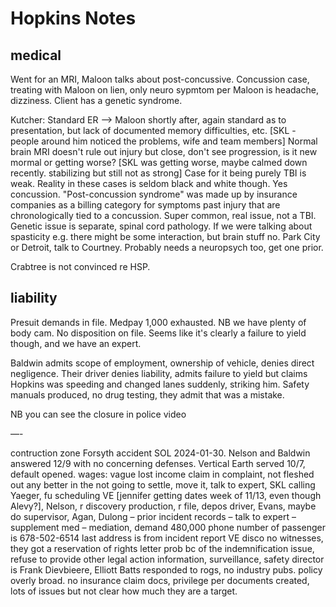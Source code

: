 * Hopkins Notes

** medical

Went for an MRI, Maloon talks about post-concussive. Concussion case, treating with Maloon on lien, only neuro sypmtom per Maloon is headache, dizziness. Client has a genetic syndrome.

Kutcher: Standard ER --> Maloon shortly after, again standard as to presentation, but lack of documented memory difficulties, etc. [SKL - people around him noticed the problems, wife and team members] Normal brain MRI doesn't rule out injury but close, don't see progression, is it new mormal or getting worse? [SKL was getting worse, maybe calmed down recently. stabilizing but still not as strong] Case for it being purely TBI is weak. Reality in these cases is seldom black and white though. Yes concussion. "Post-concussion syndrome" was made up by insurance companies as a billing category for symptoms past injury that are chronologically tied to a concussion. Super common, real issue, not a TBI. Genetic issue is separate, spinal cord pathology. If we were talking about spasticity e.g. there might be some interaction, but brain stuff no. Park City or Detroit, talk to Courtney. Probably needs a neuropsych too, get one prior.

Crabtree is not convinced re HSP.

** liability

Presuit demands in file. Medpay 1,000 exhausted. NB we have plenty of body cam. No disposition on file. Seems like it's clearly a failure to yield though, and we have an expert.

Baldwin admits scope of employment, ownership of vehicle, denies direct negligence. Their driver denies liability, admits failure to yield but claims Hopkins was speeding and changed lanes suddenly, striking him. Safety manuals produced, no drug testing, they admit that was a mistake.

NB you can see the closure in police video

----

contruction zone Forsyth accident SOL 2024-01-30. Nelson and Baldwin answered 12/9 with no concerning defenses. Vertical Earth served 10/7, default opened.  wages: vague lost income claim in complaint, not fleshed out any better in the not going to settle, move it, talk to expert, SKL calling Yaeger, fu scheduling VE [jennifer getting dates week of 11/13, even though Alevy?], Nelson, r discovery production, r file, depos driver, Evans, maybe do supervisor, Agan, Dulong -- prior incident records -- talk to expert -- supplement med -- mediation, demand 480,000 phone number of passenger is 678-502-6514 last address is from incident report VE disco no witnesses, they got a reservation of rights letter prob bc of the indemnification issue, refuse to provide other legal action information, surveillance, safety director is Frank Dievbieere, Elliott Batts responded to rogs, no industry pubs. policy overly broad. no insurance claim docs, privilege per documents created, lots of issues but not clear how much they are a target.









